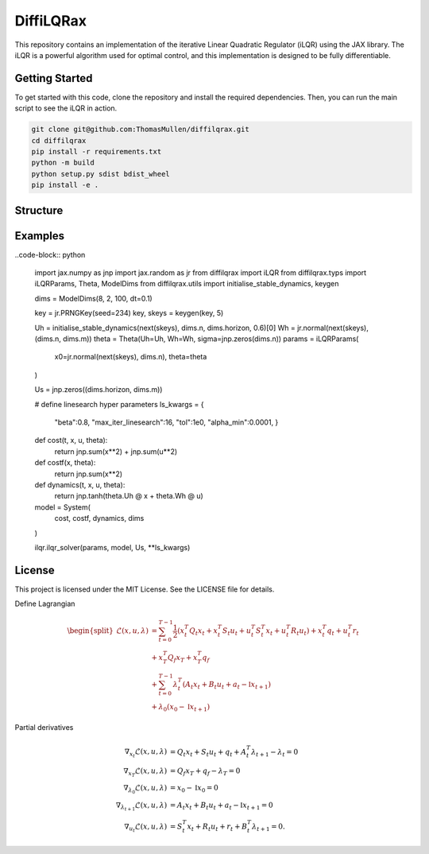 ================
DiffiLQRax
================

.. image:: https://github.com/ThomasMullen/diffilqrax/actions/workflows/pylint.yml/badge.svg
   :align: left

.. image:: https://github.com/ThomasMullen/diffilqrax/actions/workflows/python-package.yml/badge.svg
   :align: center

.. image:: https://github.com/ThomasMullen/diffilqrax/actions/workflows/python-publish.yml/badge.svg
   :align: right

This repository contains an implementation of the iterative Linear Quadratic Regulator (iLQR) using the JAX library. The iLQR is a powerful algorithm used for optimal control, and this implementation is designed to be fully differentiable.

Getting Started
===============

To get started with this code, clone the repository and install the required dependencies. Then, you can run the main script to see the iLQR in action.

.. code-block:: bash

   git clone git@github.com:ThomasMullen/diffilqrax.git
   cd diffilqrax
   pip install -r requirements.txt
   python -m build
   python setup.py sdist bdist_wheel
   pip install -e .


Structure
=========


Examples
========


..code-block:: python
   
      import jax.numpy as jnp
      import jax.random as jr
      from diffilqrax import iLQR
      from diffilqrax.typs import iLQRParams, Theta, ModelDims
      from diffilqrax.utils import initialise_stable_dynamics, keygen

      dims = ModelDims(8, 2, 100, dt=0.1)

      key = jr.PRNGKey(seed=234)
      key, skeys = keygen(key, 5)

      Uh = initialise_stable_dynamics(next(skeys), dims.n, dims.horizon, 0.6)[0]
      Wh = jr.normal(next(skeys), (dims.n, dims.m))
      theta = Theta(Uh=Uh, Wh=Wh, sigma=jnp.zeros(dims.n))
      params = iLQRParams(
         x0=jr.normal(next(skeys), dims.n), theta=theta
      )

      Us = jnp.zeros((dims.horizon, dims.m))
      
      # define linesearch hyper parameters
      ls_kwargs = {
         "beta":0.8,
         "max_iter_linesearch":16,
         "tol":1e0,
         "alpha_min":0.0001,
         }

      def cost(t, x, u, theta):
         return jnp.sum(x**2) + jnp.sum(u**2)

      def costf(x, theta):
         return jnp.sum(x**2)

      def dynamics(t, x, u, theta):
         return jnp.tanh(theta.Uh @ x + theta.Wh @ u)

      model = System(
         cost, costf, dynamics, dims
      )

      ilqr.ilqr_solver(params, model, Us, **ls_kwargs)


License
=======

This project is licensed under the MIT License. See the LICENSE file for details.



Define Lagrangian

.. math::

   \begin{split}
       \mathcal{L}(x,u, \lambda) &= \sum^{T-1}_{t=0} \frac{1}{2} (x_{t}^{T}Q_{t}x_{t} + x_{t}^{T}S_{t}u_{t} + u_{t}^{T}S_{t}^{T}x_{t} + u_{t}^{T}R_{t}u_{t}) + x_{t}^{T}q_{t} + u^{T}_{t}r_{t}  \\ 
       &+ x_{T}^{T}Q_{f}x_{T} + x_{T}^{T}q_{f} \\
       &+ \sum^{T-1}_{t=0} \lambda_{t}^{T}(A_{t}x_{t} + B_{t}u_{t} +a_{t} - \mathbb{I}x_{t+1}) \\
       &+ \lambda_{0}(x_{0} - \mathbb{I}x_{t+1})
   \end{split}

Partial derivatives							

.. math::

   \begin{align}
       \nabla_{x_{t}}\mathcal{L}(x,u, \lambda) &= Q_{t}x_{t} + S_{t}u_{t} + q_{t} + A_{t}^{T}\lambda_{t+1} - \lambda_{t}= 0 \\
       \nabla_{x_{T}} \mathcal{L}(x,u, \lambda)&= Q_{f}x_{T} + q_{f} - \lambda_{T} = 0 \\
       \nabla_{\lambda_{0}}\mathcal{L}(x,u, \lambda) &= x_{0} - \mathbb{I}x_{0} = 0 \\
       \nabla_{\lambda_{t+1}}\mathcal{L}(x,u, \lambda) &= A_{t}x_{t} + B_{t}u_{t} +a_{t}- \mathbb{I}x_{t+1} = 0 \\
       \nabla_{u_{t}}\mathcal{L}(x,u,\lambda) &= S_{t}^{T}x_{t} + R_{t}u_{t} + r_{t}+ B_{t}^{T}\lambda_{t+1} = 0.
   \end{align}

